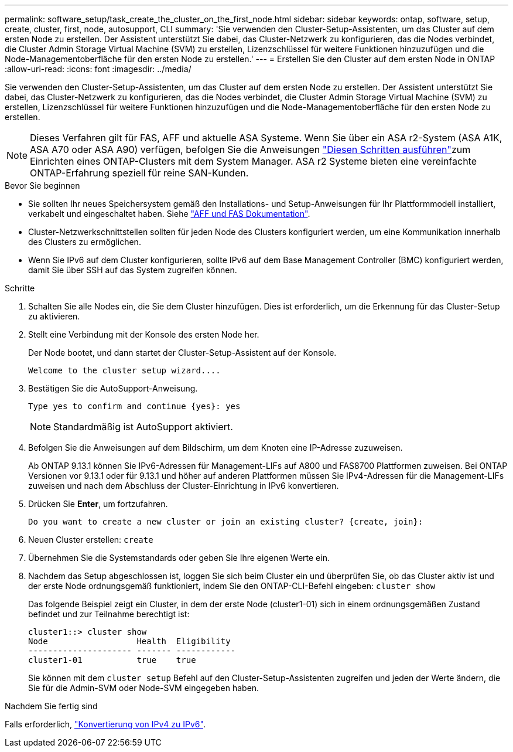 ---
permalink: software_setup/task_create_the_cluster_on_the_first_node.html 
sidebar: sidebar 
keywords: ontap, software, setup, create, cluster, first, node, autosupport, CLI 
summary: 'Sie verwenden den Cluster-Setup-Assistenten, um das Cluster auf dem ersten Node zu erstellen. Der Assistent unterstützt Sie dabei, das Cluster-Netzwerk zu konfigurieren, das die Nodes verbindet, die Cluster Admin Storage Virtual Machine (SVM) zu erstellen, Lizenzschlüssel für weitere Funktionen hinzuzufügen und die Node-Managementoberfläche für den ersten Node zu erstellen.' 
---
= Erstellen Sie den Cluster auf dem ersten Node in ONTAP
:allow-uri-read: 
:icons: font
:imagesdir: ../media/


[role="lead"]
Sie verwenden den Cluster-Setup-Assistenten, um das Cluster auf dem ersten Node zu erstellen. Der Assistent unterstützt Sie dabei, das Cluster-Netzwerk zu konfigurieren, das die Nodes verbindet, die Cluster Admin Storage Virtual Machine (SVM) zu erstellen, Lizenzschlüssel für weitere Funktionen hinzuzufügen und die Node-Managementoberfläche für den ersten Node zu erstellen.


NOTE: Dieses Verfahren gilt für FAS, AFF und aktuelle ASA Systeme. Wenn Sie über ein ASA r2-System (ASA A1K, ASA A70 oder ASA A90) verfügen, befolgen Sie die Anweisungen link:https://docs.netapp.com/us-en/asa-r2/install-setup/initialize-ontap-cluster.html["Diesen Schritten ausführen"^]zum Einrichten eines ONTAP-Clusters mit dem System Manager. ASA r2 Systeme bieten eine vereinfachte ONTAP-Erfahrung speziell für reine SAN-Kunden.

.Bevor Sie beginnen
* Sie sollten Ihr neues Speichersystem gemäß den Installations- und Setup-Anweisungen für Ihr Plattformmodell installiert, verkabelt und eingeschaltet haben. Siehe https://docs.netapp.com/us-en/ontap-systems/index.html["AFF und FAS Dokumentation"^].
* Cluster-Netzwerkschnittstellen sollten für jeden Node des Clusters konfiguriert werden, um eine Kommunikation innerhalb des Clusters zu ermöglichen.
* Wenn Sie IPv6 auf dem Cluster konfigurieren, sollte IPv6 auf dem Base Management Controller (BMC) konfiguriert werden, damit Sie über SSH auf das System zugreifen können.


.Schritte
. Schalten Sie alle Nodes ein, die Sie dem Cluster hinzufügen. Dies ist erforderlich, um die Erkennung für das Cluster-Setup zu aktivieren.
. Stellt eine Verbindung mit der Konsole des ersten Node her.
+
Der Node bootet, und dann startet der Cluster-Setup-Assistent auf der Konsole.

+
[listing]
----
Welcome to the cluster setup wizard....
----
. Bestätigen Sie die AutoSupport-Anweisung.
+
[listing]
----
Type yes to confirm and continue {yes}: yes
----
+

NOTE: Standardmäßig ist AutoSupport aktiviert.

. Befolgen Sie die Anweisungen auf dem Bildschirm, um dem Knoten eine IP-Adresse zuzuweisen.
+
Ab ONTAP 9.13.1 können Sie IPv6-Adressen für Management-LIFs auf A800 und FAS8700 Plattformen zuweisen. Bei ONTAP Versionen vor 9.13.1 oder für 9.13.1 und höher auf anderen Plattformen müssen Sie IPv4-Adressen für die Management-LIFs zuweisen und nach dem Abschluss der Cluster-Einrichtung in IPv6 konvertieren.

. Drücken Sie *Enter*, um fortzufahren.
+
[listing]
----
Do you want to create a new cluster or join an existing cluster? {create, join}:
----
. Neuen Cluster erstellen: `create`
. Übernehmen Sie die Systemstandards oder geben Sie Ihre eigenen Werte ein.
. Nachdem das Setup abgeschlossen ist, loggen Sie sich beim Cluster ein und überprüfen Sie, ob das Cluster aktiv ist und der erste Node ordnungsgemäß funktioniert, indem Sie den ONTAP-CLI-Befehl eingeben: `cluster show`
+
Das folgende Beispiel zeigt ein Cluster, in dem der erste Node (cluster1-01) sich in einem ordnungsgemäßen Zustand befindet und zur Teilnahme berechtigt ist:

+
[listing]
----
cluster1::> cluster show
Node                  Health  Eligibility
--------------------- ------- ------------
cluster1-01           true    true
----
+
Sie können mit dem `cluster setup` Befehl auf den Cluster-Setup-Assistenten zugreifen und jeden der Werte ändern, die Sie für die Admin-SVM oder Node-SVM eingegeben haben.



.Nachdem Sie fertig sind
Falls erforderlich, link:convert-ipv4-to-ipv6-task.html["Konvertierung von IPv4 zu IPv6"].
